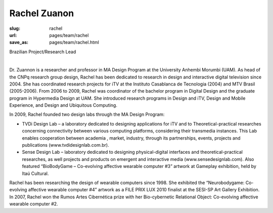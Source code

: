 Rachel Zuanon
----------------

:slug: rachel
:url: pages/team/rachel
:save_as: pages/team/rachel.html

Brazilian Project/Research Lead

.. figure:: /images/_site/bluePlanet.png
	:alt: rachel zuanon
	:figwidth: 100%
	:align: left
	:width: 150px


Dr. Zuannon is a researcher and professor in MA Design Program at the University Anhembi Morumbi (UAM). As head of the CNPq research group design, Rachel has been dedicated to research in design and interactive digital television since 2004. She has coordinated research projects for iTV at the Instituto Casablanca de Tecnologia (2004) and MTV Brasil (2005-2006). From 2006 to 2009, Rachel was coordinator of the bachelor program in Digital Design and the graduate program in Hypermedia Design at UAM. She introduced research programs in Design and iTV, Design and Mobile Experience, and Design and Ubiquitous Computing. 

In 2009, Rachel founded two design labs through the MA Design Program: 

- TVDi Design Lab – a laboratory dedicated to designing applications for iTV and to Theoretical-practical researches concerning connectivity between various computing platforms, considering their transmedia instances. This Lab enables cooperation between academia , market, industry, through its partnerships, events, projects and publications (www.tvdidesignlab.com.br). 

- Sense Design Lab – laboratory dedicated to designing physical-digital interfaces and theoretical-practical researches, as well projects and products on emergent and interactive media (www.sensedesignlab.com). Also featured “BioBodyGame – Co-evolving affective wearable computer #3” artwork at Gameplay exhibition, held by Itaú Cultural.

Rachel has been researching the design of wearable computers since 1998. She exhibited the “Neurobodygame: Co-evolving affective wearable computer #4” artwork as a FILE PRIX LUX 2010 finalist at the SESI-SP Art Gallery Exhibition. In 2007, Rachel won the Rumos Artes Cibernética prize with her Bio-cybernetic Relational Object: Co-evolving affective wearable computer #2.